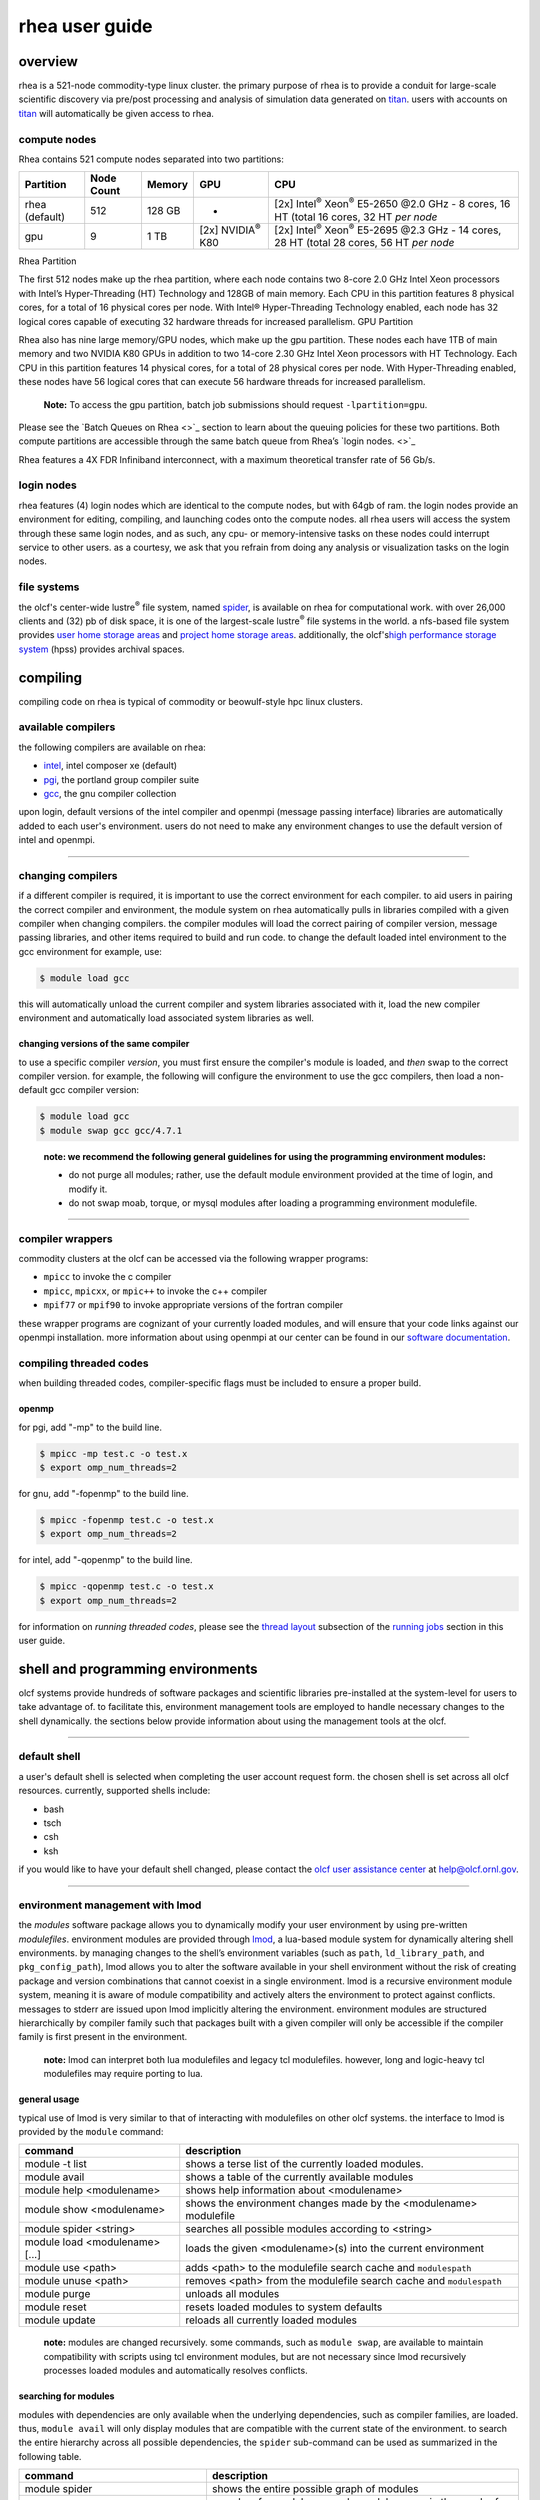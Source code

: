 *********************
rhea user guide
*********************

overview
=========

rhea is a 521-node commodity-type linux cluster. the primary purpose of
rhea is to provide a conduit for large-scale scientific discovery via
pre/post processing and analysis of simulation data generated on
`titan <https://beta.olcf.ornl.gov/user-support/resource-user-guides/titan/>`__.
users with accounts on
`titan <https://beta.olcf.ornl.gov/user-support/resource-user-guides/titan/>`__
will automatically be given access to rhea.

compute nodes
-------------

Rhea contains 521 compute nodes separated into two partitions:


+-------------+-------------+---------+-------------------+---------------------------------------------+
| Partition   | Node Count  | Memory  | GPU               | CPU                                         |
+=============+=============+=========+===================+=============================================+
| rhea        | 512         | 128 GB  | -                 | [2x] Intel\ :sup:`®` Xeon\ :sup:`®` E5-2650 |
| (default)   |             |         |                   | @2.0 GHz - 8 cores, 16 HT                   |
|             |             |         |                   | (total 16 cores, 32 HT *per node*           |
+-------------+-------------+---------+-------------------+---------------------------------------------+
| gpu         | 9           | 1 TB    | [2x]              | [2x] Intel\ :sup:`®` Xeon\ :sup:`®` E5-2695 |
|             |             |         | NVIDIA\ :sup:`®`  | @2.3 GHz - 14 cores, 28 HT                  |
|             |             |         | K80               | (total 28 cores, 56 HT *per node*           |
+-------------+-------------+---------+-------------------+---------------------------------------------+

Rhea Partition

The first 512 nodes make up the rhea partition, where each node contains two
8-core 2.0 GHz Intel Xeon processors with Intel’s Hyper-Threading (HT)
Technology and 128GB of main memory. Each CPU in this partition features 8
physical cores, for a total of 16 physical cores per node. With Intel®
Hyper-Threading Technology enabled, each node has 32 logical cores capable of
executing 32 hardware threads for increased parallelism.  GPU Partition

Rhea also has nine large memory/GPU nodes, which make up the gpu partition.
These nodes each have 1TB of main memory and two NVIDIA K80 GPUs in addition to
two 14-core 2.30 GHz Intel Xeon processors with HT Technology. Each CPU in this
partition features 14 physical cores, for a total of 28 physical cores per node.
With Hyper-Threading enabled, these nodes have 56 logical cores that can execute
56 hardware threads for increased parallelism.

    **Note:** To access the gpu partition, batch job submissions should request
    ``-lpartition=gpu``.

Please see the `Batch Queues on Rhea <>`_ section to learn about the queuing policies
for these two partitions. Both compute partitions are accessible through the
same batch queue from Rhea’s `login nodes. <>`_

Rhea features a 4X FDR Infiniband interconnect, with a maximum theoretical
transfer rate of 56 Gb/s.

login nodes
-----------

rhea features (4) login nodes which are identical to the compute nodes,
but with 64gb of ram. the login nodes provide an environment for
editing, compiling, and launching codes onto the compute nodes. all rhea
users will access the system through these same login nodes, and as
such, any cpu- or memory-intensive tasks on these nodes could interrupt
service to other users. as a courtesy, we ask that you refrain from
doing any analysis or visualization tasks on the login nodes.

file systems
------------

the olcf's center-wide lustre\ :sup:`®` file system, named
`spider <../file-systems/#spider-the-centerwide-lustre-file-system>`__,
is available on rhea for computational work. with over 26,000 clients
and (32) pb of disk space, it is one of the largest-scale
lustre\ :sup:`®` file systems in the world. a nfs-based file system
provides `user home storage
areas <../file-systems/#user-home-directories-nfs>`__ and `project home
storage areas <../file-systems/#project-home-directories-nfs>`__.
additionally, the olcf's\ `high performance storage
system <../file-systems/#hpss-high-performance-storage-system>`__ (hpss)
provides archival spaces.

compiling
=========

compiling code on rhea is typical of commodity or beowulf-style hpc
linux clusters.

available compilers
-------------------

the following compilers are available on rhea:

- `intel </software_package/intel/>`__, intel composer xe (default)
- `pgi </software_package/pgi/>`__, the portland group compiler suite
- `gcc </software_package/gcc/>`__, the gnu compiler collection

upon login, default versions of the intel compiler and openmpi (message
passing interface) libraries are automatically added to each user's
environment. users do not need to make any environment changes to use
the default version of intel and openmpi.

--------------

changing compilers
------------------

if a different compiler is required, it is important to use the correct
environment for each compiler. to aid users in pairing the correct
compiler and environment, the module system on rhea automatically pulls
in libraries compiled with a given compiler when changing compilers. the
compiler modules will load the correct pairing of compiler version,
message passing libraries, and other items required to build and run
code. to change the default loaded intel environment to the gcc
environment for example, use:

.. code::

    $ module load gcc

this will automatically unload the current compiler and system libraries
associated with it, load the new compiler environment and automatically
load associated system libraries as well.

changing versions of the same compiler
^^^^^^^^^^^^^^^^^^^^^^^^^^^^^^^^^^^^^^

to use a specific compiler *version*, you must first ensure the
compiler's module is loaded, and *then* swap to the correct compiler
version. for example, the following will configure the environment to
use the gcc compilers, then load a non-default gcc compiler version:

.. code::

    $ module load gcc
    $ module swap gcc gcc/4.7.1

..

    **note: we recommend the following general guidelines for using the
    programming environment modules:**

    -  do not purge all modules; rather, use the default module environment
       provided at the time of login, and modify it.
    -  do not swap moab, torque, or mysql modules after loading a
       programming environment modulefile.

--------------

compiler wrappers
-----------------

commodity clusters at the olcf can be accessed via the following wrapper
programs:

-  ``mpicc`` to invoke the c compiler
-  ``mpicc``, ``mpicxx``, or ``mpic++`` to invoke the c++ compiler
-  ``mpif77`` or ``mpif90`` to invoke appropriate versions of the
   fortran compiler

these wrapper programs are cognizant of your currently loaded modules,
and will ensure that your code links against our openmpi installation.
more information about using openmpi at our center can be found in our
`software
documentation <https://www.olcf.ornl.gov/kb_articles/software-ompi/>`__.

compiling threaded codes
------------------------

when building threaded codes, compiler-specific flags must be included
to ensure a proper build.

openmp
^^^^^^

for pgi, add "-mp" to the build line.

.. code::

    $ mpicc -mp test.c -o test.x
    $ export omp_num_threads=2

for gnu, add "-fopenmp" to the build line.

.. code::

    $ mpicc -fopenmp test.c -o test.x
    $ export omp_num_threads=2

for intel, add "-qopenmp" to the build line.

.. code::

    $ mpicc -qopenmp test.c -o test.x
    $ export omp_num_threads=2

for information on *running threaded codes*, please see the `thread
layout </for-users/system-user-guides/rhea/running-jobs/#-thread-layout->`__
subsection of the `running
jobs </for-users/system-user-guides/rhea/running-jobs/>`__ section in
this user guide.

shell and programming environments
==================================

olcf systems provide hundreds of software packages and scientific
libraries pre-installed at the system-level for users to take advantage
of. to facilitate this, environment management tools are employed to
handle necessary changes to the shell dynamically. the sections below
provide information about using the management tools at the olcf.

--------------

default shell
-------------

a user's default shell is selected when completing the user account
request form. the chosen shell is set across all olcf resources.
currently, supported shells include:

-  bash
-  tsch
-  csh
-  ksh

if you would like to have your default shell changed, please contact the
`olcf user assistance center </for-users/user-assistance/>`__ at
help@olcf.ornl.gov.

--------------

environment management with lmod
--------------------------------

the *modules* software package allows you to dynamically modify your
user environment by using pre-written *modulefiles*. environment modules
are provided through `lmod <https://lmod.readthedocs.io/en/latest/>`__,
a lua-based module system for dynamically altering shell environments.
by managing changes to the shell’s environment variables (such as
``path``, ``ld_library_path``, and ``pkg_config_path``), lmod allows you
to alter the software available in your shell environment without the
risk of creating package and version combinations that cannot coexist in
a single environment. lmod is a recursive environment module system,
meaning it is aware of module compatibility and actively alters the
environment to protect against conflicts. messages to stderr are issued
upon lmod implicitly altering the environment. environment modules are
structured hierarchically by compiler family such that packages built
with a given compiler will only be accessible if the compiler family is
first present in the environment.

    **note:** lmod can interpret both lua modulefiles and legacy tcl
    modulefiles. however, long and logic-heavy tcl modulefiles may require
    porting to lua.

general usage
^^^^^^^^^^^^^

typical use of lmod is very similar to that of interacting with
modulefiles on other olcf systems. the interface to lmod is provided by
the ``module`` command:

+----------------------------------+-----------------------------------------------------------------------+
| command                          | description                                                           |
+==================================+=======================================================================+
| module -t list                   | shows a terse list of the currently loaded modules.                   |
+----------------------------------+-----------------------------------------------------------------------+
| module avail                     | shows a table of the currently available modules                      |
+----------------------------------+-----------------------------------------------------------------------+
| module help <modulename>         | shows help information about <modulename>                             |
+----------------------------------+-----------------------------------------------------------------------+
| module show <modulename>         | shows the environment changes made by the <modulename> modulefile     |
+----------------------------------+-----------------------------------------------------------------------+
| module spider <string>           | searches all possible modules according to <string>                   |
+----------------------------------+-----------------------------------------------------------------------+
| module load <modulename> [...]   | loads the given <modulename>(s) into the current environment          |
+----------------------------------+-----------------------------------------------------------------------+
| module use <path>                | adds <path> to the modulefile search cache and ``modulespath``        |
+----------------------------------+-----------------------------------------------------------------------+
| module unuse <path>              | removes <path> from the modulefile search cache and ``modulespath``   |
+----------------------------------+-----------------------------------------------------------------------+
| module purge                     | unloads all modules                                                   |
+----------------------------------+-----------------------------------------------------------------------+
| module reset                     | resets loaded modules to system defaults                              |
+----------------------------------+-----------------------------------------------------------------------+
| module update                    | reloads all currently loaded modules                                  |
+----------------------------------+-----------------------------------------------------------------------+

    **note:** modules are changed recursively. some commands, such as
    ``module swap``, are available to maintain compatibility with scripts
    using tcl environment modules, but are not necessary since lmod
    recursively processes loaded modules and automatically resolves
    conflicts.

searching for modules
^^^^^^^^^^^^^^^^^^^^^

modules with dependencies are only available when the underlying
dependencies, such as compiler families, are loaded. thus,
``module avail`` will only display modules that are compatible with the
current state of the environment. to search the entire hierarchy across
all possible dependencies, the ``spider`` sub-command can be used as
summarized in the following table.

+----------------------------------------+------------------------------------------------------------------------------------+
| command                                | description                                                                        |
+========================================+====================================================================================+
| module spider                          | shows the entire possible graph of modules                                         |
+----------------------------------------+------------------------------------------------------------------------------------+
| module spider <modulename>             | searches for modules named <modulename> in the graph of possible modules           |
+----------------------------------------+------------------------------------------------------------------------------------+
| module spider <modulename>/<version>   | searches for a specific version of <modulename> in the graph of possible modules   |
+----------------------------------------+------------------------------------------------------------------------------------+
| module spider <string>                 | searches for modulefiles containing <string>                                       |
+----------------------------------------+------------------------------------------------------------------------------------+

 

defining custom module collections
^^^^^^^^^^^^^^^^^^^^^^^^^^^^^^^^^^

lmod supports caching commonly used collections of environment modules
on a per-user basis in ``$home/.lmod.d``. to create a collection called
"name" from the currently loaded modules, simply call
``module save name``. omitting "name" will set the user’s default
collection. saved collections can be recalled and examined with the
commands summarized in the following table.

+-------------------------+----------------------------------------------------------+
| command                 | description                                              |
+=========================+==========================================================+
| module restore name     | recalls a specific saved user collection titled "name"   |
+-------------------------+----------------------------------------------------------+
| module restore          | recalls the user-defined defaults                        |
+-------------------------+----------------------------------------------------------+
| module reset            | resets loaded modules to system defaults                 |
+-------------------------+----------------------------------------------------------+
| module restore system   | recalls the system defaults                              |
+-------------------------+----------------------------------------------------------+
| module savelist         | shows the list user-defined saved collections            |
+-------------------------+----------------------------------------------------------+

    **note:** you should use unique names when creating collections to
    specify the application (and possibly branch) you are working on. for
    example, \`app1-development\`, \`app1-production\`, and
    \`app2-production\`.

    **note:** in order to avoid conflicts between user-defined collections
    on multiple compute systems that share a home file system (e.g.
    /ccs/home/[userid]), lmod appends the hostname of each system to the
    files saved in in your ~/.lmod.d directory (using the environment
    variable lmod\_system\_name). this ensures that only collections
    appended with the name of the current system are visible.

the following screencast shows an example of setting up user-defined
module collections on summit. https://vimeo.com/293582400

--------------

installed software
------------------

the olcf provides hundreds of pre-installed software packages and
scientific libraries for your use, in addition to taking `software
installation requests </support/software/software-request/>`__. see the
`software </for-users/software/>`__ page for complete details on
existing installs.

running jobs
============

in high performance computing (hpc), computational work is performed by
*jobs*. individual jobs produce data that lend relevant insight into
grand challenges in science and engineering. as such, the timely,
efficient execution of jobs is the primary concern in the operation of
any hpc system. a job on a commodity cluster typically comprises a few
different components:

-  a batch submission script.
-  a binary executable.
-  a set of input files for the executable.
-  a set of output files created by the executable.

and the process for running a job, in general, is to:

#. prepare executables and input files.
#. write a batch script.
#. submit the batch script to the batch scheduler.
#. optionally monitor the job before and during execution.

the following sections describe in detail how to create, submit, and
manage jobs for execution on commodity clusters.

--------------

login vs compute nodes on commodity clusters
--------------------------------------------

login nodes
^^^^^^^^^^^

when you log into an olcf cluster, you are placed on a *login* node.
login node resources are shared by all users of the system. because of
this, users should be mindful when performing tasks on a login node.
login nodes should be used for basic tasks such as file editing, code
compilation, data backup, and job submission. login nodes should *not*
be used for memory- or compute-intensive tasks. users should also limit
the number of simultaneous tasks performed on the login resources. for
example, a user should not run (10) simultaneous ``tar`` processes on a
login node.

    **warning:** compute-intensive, memory-intensive, or otherwise
    disruptive processes running on login nodes may be killed without
    warning.

compute nodes
^^^^^^^^^^^^^

[ls\_content\_block id="21300" para="full"]

--------------

writing batch scripts for commodity clusters
--------------------------------------------

batch scripts, or job submission scripts, are the mechanism by which a
user configures and submits a job for execution. a batch script is
simply a shell script that also includes commands to be interpreted by
the batch scheduling software (e.g. pbs). batch scripts are submitted to
the batch scheduler, where they are then parsed for the scheduling
configuration options. the batch scheduler then places the script in the
appropriate queue, where it is designated as a batch job. once the batch
jobs makes its way through the queue, the script will be executed on the
primary compute node of the allocated resources.

components of a batch script
^^^^^^^^^^^^^^^^^^^^^^^^^^^^

batch scripts are parsed into the following (3) sections:

interpreter line
""""""""""""""""

the first line of a script can be used to specify the script’s
interpreter; this line is optional. if not used, the submitter’s default
shell will be used. the line uses the *hash-bang* syntax, i.e.,
``#!/path/to/shell``.

pbs submission options
""""""""""""""""""""""

the pbs submission options are preceded by the string ``#pbs``, making
them appear as comments to a shell. pbs will look for ``#pbs`` options
in a batch script from the script’s first line through the first
non-comment line. a comment line begins with ``#``. ``#pbs`` options
entered after the first non-comment line will not be read by pbs.

shell commands
""""""""""""""

the shell commands follow the last ``#pbs`` option and represent the
executable content of the batch job. if any ``#pbs`` lines follow
executable statements, they will be treated as comments only. the
execution section of a script will be interpreted by a shell and can
contain multiple lines of executables, shell commands, and comments.
when the job's queue wait time is finished, commands within this section
will be executed on the primary compute node of the job's allocated
resources. under normal circumstances, the batch job will exit the queue
after the last line of the script is executed.

example batch script
^^^^^^^^^^^^^^^^^^^^

.. code::

      1: #!/bin/bash
      2: #pbs -a xxxyyy
      3: #pbs -n test
      4: #pbs -j oe
      5: #pbs -l walltime=1:00:00,nodes=2
      6:
      7: cd $pbs_o_workdir
      8: date
      9: mpirun -n 8 ./a.out

this batch script shows examples of the three sections outlined above:

interpreter line
""""""""""""""""

1: this line is optional and can be used to specify a shell to interpret
the script. in this example, the bash shell will be used.

pbs options
"""""""""""

2: the job will be charged to the “xxxyyy” project. 3: the job will be
named ``test``. 4: the job's standard output and error will be combined
into one file. 5: the job will request (2) nodes for (1) hour.

shell commands
""""""""""""""

6: this line is left blank, so it will be ignored. 7: this command will
change the current directory to the directory from where the script was
submitted. 8: this command will run the ``date`` command. 9: this
command will run (8) mpi instances of the executable ``a.out`` on the
compute nodes allocated by the batch system. batch scripts can be
submitted for execution using the ``qsub`` command. for example, the
following will submit the batch script named ``test.pbs``:

.. code::

      qsub test.pbs

if successfully submitted, a pbs job id will be returned. this id can be
used to track the job. it is also helpful in troubleshooting a failed
job; make a note of the job id for each of your jobs in case you must
contact the `olcf user assistance
center </for-users/user-assistance/>`__ for support.

--------------

interactive batch jobs on commodity clusters
--------------------------------------------

batch scripts are useful when one has a pre-determined group of commands
to execute, the results of which can be viewed at a later time. however,
it is often necessary to run tasks on compute resources interactively.
users are not allowed to access cluster compute nodes directly from a
login node. instead, users must use an *interactive batch job* to
allocate and gain access to compute resources. this is done by using the
``-i`` option to ``qsub``. other pbs options are passed to ``qsub`` on
the command line as well:

.. code::

      $ qsub -i -a abc123 -q qname -v -l nodes=4 -l walltime=00:30:00

this request will:

+----------------------------+----------------------------------------------------------------+
| ``-i``                     | start an interactive session                                   |
+----------------------------+----------------------------------------------------------------+
| ``-a``                     | charge to the ``abc123`` project                               |
+----------------------------+----------------------------------------------------------------+
| ``-q qname``               | run in the ``qname`` queue                                     |
+----------------------------+----------------------------------------------------------------+
| ``-v``                     | export the user's shell environment to the job's environment   |
+----------------------------+----------------------------------------------------------------+
| ``-l nodes=4``             | request (4) nodes...                                           |
+----------------------------+----------------------------------------------------------------+
| ``-l walltime=00:30:00``   | ...for (30) minutes                                            |
+----------------------------+----------------------------------------------------------------+

after running this command, the job will wait until enough compute nodes
are available, just as any other batch job must. however, once the job
starts, the user will be given an interactive prompt on the primary
compute node within the allocated resource pool. commands may then be
executed directly (instead of through a batch script).

using to debug
^^^^^^^^^^^^^^

a common use of interactive batch is to aid in debugging efforts.
interactive access to compute resources allows the ability to run a
process to the point of failure; however, unlike a batch job, the
process can be restarted after brief changes are made without losing the
compute resource pool; thus speeding up the debugging effort.

choosing a job size
^^^^^^^^^^^^^^^^^^^

because interactive jobs must sit in the queue until enough resources
become available to allocate, it is useful to choose a job size based on
the number of currently unallocated nodes (to shorten the queue wait
time). use the ``showbf`` command (i.e. "show backfill") to see resource
limits that would allow your job to be immediately backfilled (and thus
started) by the scheduler. for example, the snapshot below shows that
(8) nodes are currently free.

.. code::

      $ showbf

      partition   tasks  nodes  startoffset   duration   startdate
      ---------   -----  -----  ------------  ---------  --------------
      rhea        4744   8      infinity      00:00:00   hh:mm:ss_mm/dd

see the output of the ``showbf –help`` command for additional options.

--------------

common batch options to pbs
---------------------------

the following table summarizes frequently-used options to pbs:

+----------+----------------------------------------+-------------------------------------------------------------------------------------+
| option   | use                                    | description                                                                         |
+==========+========================================+=====================================================================================+
| ``-a``   | ``#pbs -a <account>``                  | causes the job time to be                                                           |
|          |                                        | charged to ``<account>``. the account string, e.g. ``pjt000``, is typically         |
|          |                                        | composed of three letters followed by three digits and optionally followed by a     |
|          |                                        | subproject identifier. the utility ``showproj`` can be used to list your valid      |
|          |                                        | assigned project id(s). this option is required by all jobs.                        |
+----------+----------------------------------------+-------------------------------------------------------------------------------------+
| ``-l``   | ``#PBS -l nodes=<value>``              | Maximum number of compute nodes. Jobs cannot request partial nodes.                 |
+----------+----------------------------------------+-------------------------------------------------------------------------------------+
|          | ``#PBS -l walltime=<time>``            | Maximum wall-clock time. ``<time>`` is in the format HH:MM:SS.                      |
+----------+----------------------------------------+-------------------------------------------------------------------------------------+
|          | ``#PBS -l partition=<partition_name>`` | Allocates resources on specified partition.                                         |
+----------+----------------------------------------+-------------------------------------------------------------------------------------+
| ``-o``   | ``#PBS -o <filename>``                 | Writes standard output to                                                           |
|          |                                        | ``<name>`` instead of ``<job script>.o$PBS_JOBID``. ``$PBS_JOBID`` is an            |
|          |                                        | environment variable created by PBS that contains the PBS job identifier.           |
+----------+----------------------------------------+-------------------------------------------------------------------------------------+
| ``-e``   | ``#PBS -e <filename>``                 | Writes standard error to ``<name>`` instead of ``<job script>.e$PBS_JOBID.``        |
+----------+----------------------------------------+-------------------------------------------------------------------------------------+
| ``-j``   | ``#PBS -j {oe,eo}``                    | Combines standard output                                                            |
|          |                                        | and standard error into the standard error file (``eo``) or the standard out        |
|          |                                        | file (``oe``).                                                                      |
+----------+----------------------------------------+-------------------------------------------------------------------------------------+
| ``-m``   | ``#PBS -m a``                          | Sends email to the submitter when the job aborts.                                   |
+----------+----------------------------------------+-------------------------------------------------------------------------------------+
|          | ``#PBS -m b``                          | Sends email to the submitter when the job begins.                                   |
+----------+----------------------------------------+-------------------------------------------------------------------------------------+
|          | ``#PBS -m e``                          | Sends email to the submitter when the job ends.                                     |
+----------+----------------------------------------+-------------------------------------------------------------------------------------+
| ``-M``   | ``#PBS -M <address>``                  | Specifies email address to use for ``-m`` options.                                  |
+----------+----------------------------------------+-------------------------------------------------------------------------------------+
| ``-N``   | ``#PBS -N <name>``                     | Sets the job name to ``<name>`` instead of the name of the job script.              |
+----------+----------------------------------------+-------------------------------------------------------------------------------------+
| ``-S``   | ``#PBS -S <shell>``                    | Sets the shell to interpret the job script.                                         |
+----------+----------------------------------------+-------------------------------------------------------------------------------------+
| ``-q``   | ``#PBS -q <queue>``                    | Directs the job to the                                                              |
|          |                                        | specified queue.This option is not required to run in the default queue on any      |
|          |                                        | given system.                                                                       |
+----------+----------------------------------------+-------------------------------------------------------------------------------------+
| ``-V``   | ``#PBS -V``                            | Exports all environment                                                             |
|          |                                        | variables from the submitting shell into the batch job shell. Since the login       |
|          |                                        | nodes differ from the service nodes, using the '-V' option is **not recommended**.  |
|          |                                        | Users should create the needed environment within the batch job.                    |
+----------+----------------------------------------+-------------------------------------------------------------------------------------+
| ``-X``   | ``#PBS -X``                            | Enables X11 forwarding.                                                             |
|          |                                        | The -X PBS option should be used to tunnel a GUI from an interactive batch job.     |
+----------+----------------------------------------+-------------------------------------------------------------------------------------+

    **Note:** Because the login nodes differ from the service nodes, using
    the '-V' option is not recommended. Users should create the needed
    environment within the batch job.

Further details and other PBS options may be found through the ``qsub``
man page.

--------------

Batch Environment Variables
---------------------------

PBS sets multiple environment variables at submission time. The
following PBS variables are useful within batch scripts:

+----------------------+----------------------------------------------------------------------------------+
| Variable             | Description                                                                      |
+======================+==================================================================================+
| ``$PBS_O_WORKDIR``   | The directory from which the batch job was                                       |
|                      | *submitted*. By default, a new job starts in your home directory. You can get    |
|                      | back to the directory of job submission with ``cd $PBS_O_WORKDIR``. Note that    |
|                      | this is not necessarily the same directory in which the batch script resides.    |
+----------------------+----------------------------------------------------------------------------------+
| ``$PBS_JOBID``       | The job’s full identifier. A common use for                                      |
|                      | ``PBS_JOBID`` is to append the job’s ID to the standard output and error files.  |
+----------------------+----------------------------------------------------------------------------------+
| ``$PBS_NUM_NODES``   | The number of nodes requested.                                                   |
+----------------------+----------------------------------------------------------------------------------+
| ``$PBS_JOBNAME``     | The job name supplied by the user.                                               |
+----------------------+----------------------------------------------------------------------------------+
| ``$PBS_NODEFILE``    | The name of the file containing the list of nodes                                |
|                      | assigned to the job. Used sometimes on non-Cray clusters.                        |
+----------------------+----------------------------------------------------------------------------------+

--------------

Modifying Batch Jobs
--------------------

The batch scheduler provides a number of utility commands for managing
submitted jobs. See each utilities' man page for more information.

Removing and Holding Jobs
^^^^^^^^^^^^^^^^^^^^^^^^^

``qdel``


Jobs in the queue in any state can be stopped and removed from the queue
using the command ``qdel``.

.. code::

    $ qdel 1234

``qhold``


Jobs in the queue in a non-running state may be placed on hold using the
``qhold`` command. Jobs placed on hold will not be removed from the
queue, but they will not be eligible for execution.

.. code::

    $ qhold 1234

``qrls``


Once on hold the job will not be eligible to run until it is released to
return to a queued state. The ``qrls`` command can be used to remove a
job from the held state.

.. code::

    $ qrls 1234

Modifying Job Attributes
^^^^^^^^^^^^^^^^^^^^^^^^

``qalter``


Non-running jobs in the queue can be modified with the PBS ``qalter``
command. The ``qalter`` utility can be used to do the following (among
others): Modify the job’s name:

.. code::

    $ qalter -N newname 130494

Modify the number of requested cores:

.. code::

    $ qalter -l nodes=12 130494

Modify the job’s walltime:

.. code::

    $ qalter -l walltime=01:00:00 130494

..

    **Note:** Once a batch job moves into a running state, the job's
    walltime can not be increased.

--------------

Monitoring Batch Jobs
---------------------

PBS and Moab provide multiple tools to view queue, system, and job
status. Below are the most common and useful of these tools.

Job Monitoring Commands
^^^^^^^^^^^^^^^^^^^^^^^

``showq``
"""""""""

The Moab utility ``showq`` can be used to view a more detailed
description of the queue. The utility will display the queue in the
following states:

State

Description

Active

These jobs are currently running.

Eligible

These jobs are currently queued awaiting resources. Eligible jobs are
shown in the order in which the scheduler will consider them for
allocation.

Blocked

These jobs are currently queued but are not eligible to run. A job may
be in this state because the user has more jobs that are "eligible to
run" than the system's queue policy allows.

To see all jobs currently in the queue:

.. code::

    $ showq

To see all jobs owned by userA currently in the queue:

.. code::

    $ showq -u userA

To see all jobs submitted to partitionA:

.. code::

    $ showq -p partitionA

To see all completed jobs:

.. code::

    $ showq -c

..

    **Note:** To increase response time, the MOAB utilities (*showstart*,
    *checkjob*) will display a cached result. The cache updates every 30
    seconds. But, because the cached result is displayed, you may see the
    following message:

::

    --------------------------------------------------------------------
    NOTE: The following information has been cached by the remote server
          and may be slightly out of date.
    --------------------------------------------------------------------


``checkjob``
""""""""""""

The Moab utility ``checkjob`` can be used to view details of a job in
the queue. For example, if job 736 is a job currently in the queue in a
blocked state, the following can be used to view why the job is in a
blocked state:

.. code::

    $ checkjob 736

The return may contain a line similar to the following:

.. code::

    BlockMsg: job 736 violates idle HARD MAXJOB limit of X for user (Req: 1 InUse: X)

This line indicates the job is in the blocked state because the owning
user has reached the limit for jobs in the "eligible to run" state.

``qstat``
"""""""""

The PBS utility ``qstat`` will poll PBS (Torque) for job information.
However, ``qstat`` does not know of Moab's blocked and eligible states.
Because of this, the ``showq`` Moab utility (see above) will provide a
more accurate batch queue state. To show show all queued jobs:

.. code::

    $ qstat -a

To show details about job 1234:

.. code::

    $ qstat -f 1234

To show all currently queued jobs owned by userA:

.. code::

    $ qstat -u userA

Batch Queues on Rhea
--------------------

The compute nodes on Rhea are separated into two partitions
(`rhea </for-users/system-user-guides/rhea/system-overview/#rhea-partition>`__
and
`gpu </for-users/system-user-guides/rhea/system-overview/#gpu-partition>`__)
and are available through a single batch queue: ``batch``. The
scheduling policies for the individual partitions are as follows:

Rhea Partition Policy (default)
^^^^^^^^^^^^^^^^^^^^^^^^^^^^^^^

Jobs that do not specify a partition will run in the 512 node `rhea
partition </for-users/system-user-guides/rhea/system-overview/#rhea-partition>`__.

Bin

Node Count

Duration

Policy

A

1 - 16 Nodes

0 - 48 hr

| max 4 jobs running and 4 jobs eligible
| **per user**
| in bins A, B, and C

B

17 - 64 Nodes

0 - 36 hr

C

65 - 384 Nodes

0 - 3 hr

GPU Partition Policy
^^^^^^^^^^^^^^^^^^^^

To access the 9 node `gpu
partition </for-users/system-user-guides/rhea/system-overview/#gpu-partition>`__,
batch job submissions should request ``-lpartition=gpu``

Node Count

Duration

Policy

1-2 Nodes

0 - 48 hrs

| max 1 job running
| **per user**

    **Note:** The queue structure was designed based on user feedback and
    analysis of batch jobs over the recent years. However, we understand that
    the structure may not meet the needs of all users. **If this structure
    limits your use of the system, please let us know.** We want Rhea to be a
    useful OLCF resource and will work with you providing exceptions or even
    changing the queue structure if necessary.

Users wishing to submit jobs that fall outside the queue structure are
encouraged to request a reservation via the `Special Request
Form </for-users/getting-started/special-request-form/>`__.

Allocation Overuse Policy
^^^^^^^^^^^^^^^^^^^^^^^^^

Projects that overrun their allocation are still allowed to run on OLCF
systems, although at a reduced priority. Like the adjustment for the
number of processors requested above, this is an adjustment to the
apparent submit time of the job. However, this adjustment has the effect
of making jobs appear much younger than jobs submitted under projects
that have not exceeded their allocation. In addition to the priority
change, these jobs are also limited in the amount of wall time that can
be used. For example, consider that ``job1`` is submitted at the same
time as ``job2``. The project associated with ``job1`` is over its
allocation, while the project for ``job2`` is not. The batch system will
consider ``job2`` to have been waiting for a longer time than ``job1``.
Also projects that are at 125% of their allocated time will be limited
to only one running job at a time. The adjustment to the apparent submit
time depends upon the percentage that the project is over its
allocation, as shown in the table below:

+------------------------+----------------------+--------------------------+------------------+----+
| % Of Allocation Used   | Priority Reduction   | number eligible-to-run   | number running   |    |
+========================+======================+==========================+==================+====+
| < 100%                 | 0 days               | 4 jobs                   | unlimited jobs   |    |
+------------------------+----------------------+--------------------------+------------------+----+
| 100% to 125%           | 30 days              | 4 jobs                   | unlimited jobs   |    |
+------------------------+----------------------+--------------------------+------------------+----+
| > 125%                 | 365 days             | 4 jobs                   | 1 job            |    |
+------------------------+----------------------+--------------------------+------------------+----+

--------------

Job Execution on Commodity Clusters
-----------------------------------

Once resources have been allocated through the batch system, users have
the option of running commands on the allocated resources' primary
compute node (a serial job) and/or running an MPI/OpenMP executable
across all the resources in the allocated resource pool simultaneously
(a parallel job).

Serial Job Execution on Commodity Clusters
^^^^^^^^^^^^^^^^^^^^^^^^^^^^^^^^^^^^^^^^^^

The executable portion of batch scripts is interpreted by the shell
specified on the first line of the script. If a shell is not specified,
the submitting user’s default shell will be used. The serial portion of
the batch script may contain comments, shell commands, executable
scripts, and compiled executables. These can be used in combination to,
for example, navigate file systems, set up job execution, run serial
executables, and even submit other batch jobs.

Parallel Job Execution on Commodity Clusters
^^^^^^^^^^^^^^^^^^^^^^^^^^^^^^^^^^^^^^^^^^^^

Using ``mpirun``
"""""""""""""""""

By default, commands will be executed on the job's primary compute node,
sometimes referred to as the job's *head node*. The ``mpirun`` command
is used to execute an MPI executable on one or more compute nodes in
parallel. ``mpirun`` accepts the following common options:

+----------------------------------+-----------------------------------------------------------------------------------+
| ``--npernode``                   | Number of ranks per node                                                          |
+----------------------------------+-----------------------------------------------------------------------------------+
| ``-n``                           | Total number of MPI ranks                                                         |
+----------------------------------+-----------------------------------------------------------------------------------+
| ``--bind-to none``               | Allow code to control thread affinity                                             |
+----------------------------------+-----------------------------------------------------------------------------------+
| ``--map-by ppr:N:node:pe=T``     | Place N tasks per node leaving space for T threads                                |
+----------------------------------+-----------------------------------------------------------------------------------+
| ``--map-by ppr:N:socket:pe=T``   | Place N tasks per socket leaving space for T threads                              |
+----------------------------------+-----------------------------------------------------------------------------------+
| ``--map-by ppr:N:socket``        | Assign tasks by socket placing N tasks on each socket                             |
+----------------------------------+-----------------------------------------------------------------------------------+
| ``--report-bindings``            | Have MPI explain which ranks have been assigned to which nodes / physical cores   |
+----------------------------------+-----------------------------------------------------------------------------------+

    **Note:** If you do not specify the number of MPI tasks to ``mpirun``
    via ``-n``, the system will default to all available cores allocated to
    the job.

MPI Task Layout
"""""""""""""""""

Each compute node on Rhea contains two sockets each with 8 cores.
Depending on your job, it may be useful to control task layout within
and across nodes.

Default Layout: Sequential


The following will run a copy of a.out on two cores each on the same
node:

.. code::

    $ mpirun -np 2 ./a.out

.. raw:: html

   <div
   style="border-width: 0px; border-style: solid; border-color: #616d7e; padding: 0px; margin: 5px;">

Compute Node
Socket 0
Socket 1
Core 0
Core 1
Core 2
Core 3
Core 4
Core 5
Core 6
Core 7
Core 0
Core 1
Core 2
Core 3
Core 4
Core 5
Core 6
Core 7
0
1

.. raw:: html

   </div>

4 cores, 2 cores per socket, 1 node


The following will run a.out on 4 cores, 2 cores per socket, 1 node:

.. code::

    $ mpirun -np 4 --map-by ppr:2:socket ./a.out

.. raw:: html

   <div
   style="border-width: 0px; border-style: solid; border-color: #616d7e; padding: 0px; margin: 5px;">

Compute Node
Socket 0
Socket 1
Core 0
Core 1
Core 2
Core 3
Core 4
Core 5
Core 6
Core 7
Core 0
Core 1
Core 2
Core 3
Core 4
Core 5
Core 6
Core 7
0
1
2
3

.. raw:: html

   </div>

4 cores, 1 core per socket, 2 nodes


The following will run a.out on 4 cores, 1 core per socket, 2 nodes.
This can be useful if you need to spread your batch job over multiple
nodes to allow each task access to more memory.

.. code::

    $ mpirun -np 4 --map-by ppr:1:socket ./a.out

.. raw:: html

   <div
   style="border-width: 0px; border-style: solid; border-color: #616d7e; padding: 0px; margin: 5px;">

Compute Node 0
Socket 0
Socket 1
Core 0
Core 1
Core 2
Core 3
Core 4
Core 5
Core 6
Core 7
Core 0
Core 1
Core 2
Core 3
Core 4
Core 5
Core 6
Core 7
0
1
Compute Node 1
Socket 0
Socket 1
Core 0
Core 1
Core 2
Core 3
Core 4
Core 5
Core 6
Core 7
Core 0
Core 1
Core 2
Core 3
Core 4
Core 5
Core 6
Core 7
2
3

.. raw:: html

   </div>

The ``--report-bindings`` flag can be used to report task layout:

.. code::

    $ mpirun -np 4 --map-by ppr:1:socket --report-bindings hostname
    [rhea2:47176] MCW rank 0 bound to socket 0[core 0[hwt 0-1]]: [BB/../../../../../../..][../../../../../../../..]
    [rhea2:47176] MCW rank 1 bound to socket 1[core 8[hwt 0-1]]: [../../../../../../../..][BB/../../../../../../..]
    [rhea4:104150] MCW rank 2 bound to socket 0[core 0[hwt 0-1]]: [BB/../../../../../../..][../../../../../../../..]
    [rhea4:104150] MCW rank 3 bound to socket 1[core 8[hwt 0-1]]: [../../../../../../../..][BB/../../../../../../..]
    $

Thread Layout
"""""""""""""""""

    **Warning:** Without controlling affinity, threads may be placed on the
    same core.

2 MPI tasks, 1 tasks per node, 16 threads per task, 2 nodes


.. code::

    $ setenv OMP_NUM_THREADS 16
    $ mpirun -np 2 --map-by ppr:1:node:pe=16 ./a.out

.. raw:: html

   <div
   style="border-width: 0px; border-style: solid; border-color: #616d7e; padding: 0px; margin: 5px;">

Compute Node 0
Socket 0
Socket 1
Core 0
Core 1
Core 2
Core 3
Core 4
Core 5
Core 6
Core 7
Core 0
Core 1
Core 2
Core 3
Core 4
Core 5
Core 6
Core 7
Task 0, Thread 0
Thread 1
Thread 2
Thread 3
Thread 4
Thread 5
Thread 6
Thread 7
Thread 8
Thread 9
Thread 10
Thread 11
Thread 12
Thread 13
Thread 14
Thread 15
Compute Node 1
Socket 0
Socket 1
Core 0
Core 1
Core 2
Core 3
Core 4
Core 5
Core 6
Core 7
Core 0
Core 1
Core 2
Core 3
Core 4
Core 5
Core 6
Core 7
Task 1, Thread 0
Thread 1
Thread 2
Thread 3
Thread 4
Thread 5
Thread 6
Thread 7
Thread 8
Thread 9
Thread 10
Thread 11
Thread 12
Thread 13
Thread 14
Thread 15

.. raw:: html

   </div>

2 MPI tasks, 1 tasks per socket, 4 threads per task, 1 node


.. code::

    $ setenv OMP_NUM_THREADS 4
    $ mpirun -np 2 --map-by ppr:1:socket:pe=4 ./a.out

.. raw:: html

   <div
   style="border-width: 0px; border-style: solid; border-color: #616d7e; padding: 0px; margin: 5px;">

Compute Node
Socket 0
Socket 1
Core 0
Core 1
Core 2
Core 3
Core 4
Core 5
Core 6
Core 7
Core 0
Core 1
Core 2
Core 3
Core 4
Core 5
Core 6
Core 7
Task 0, Thread 0
Thread 1
Thread 2
Thread 3
Task 1, Thread 0
Thread 1
Thread 2
Thread 3

.. raw:: html

   </div>

Resource Sharing on Commodity Clusters
^^^^^^^^^^^^^^^^^^^^^^^^^^^^^^^^^^^^^^

Jobs on OLCF clusters are scheduled in full node increments; a node's
cores cannot be allocated to multiple jobs. Because the OLCF charges
based on what a job makes *unavailable* to other users, a job is charged
for an entire node even if it uses only one core on a node. To simplify
the process, users are given a multiples of entire nodes through PBS.

    **Note:** Users are given a multiples of entire nodes through PBS, and
    associated allocations are reduced by the number of nodes requested,
    regardless of actual CPU utilization.

In general, the cluster may move MPI tasks between cores within a node.
To help prevent a job’s tasks from being moved between cores each idle
cycle the ``mpi_yield_when_idle`` OpenMPI option may be used. For
example:

.. code::

      $ mpirun -n 8 -mca mpi_yield_when_idle 0 a.out

This will help prevent the core from being given to other waiting tasks.
This only affects MPI processes when they are blocking in MPI library
calls. By default OpenMPI will set this variable based on whether it
believes the node is over-allocated or under-allocated. If
over-allocated, ``mpi_yield_when_idle``, will be set to a value other
than (1), allowing the core to be given to other waiting tasks when
idle. If under-allocated, ``mpi_yield_when_idle``, will be set to (0).
If more tasks are running on a node than are cores, the OS will swap all
tasks between cores on the node. The ``mpi_yield_when_idle`` option only
helps to slow this down; it will not fully prevent the swaps.

--------------

Job Accounting on Rhea
----------------------

Jobs on Rhea are scheduled in full node increments; a node's cores
cannot be allocated to multiple jobs. Because the OLCF charges based on
what a job makes *unavailable* to other users, a job is charged for an
entire node even if it uses only one core on a node. To simplify the
process, users are given a multiples of entire nodes through PBS.

Viewing Allocation Utilization
^^^^^^^^^^^^^^^^^^^^^^^^^^^^^^

Projects are allocated time on Rhea in units of *node-hours*. This is
separate from a project's Titan or Eos allocation, and usage of Rhea
does not count against that allocation. This page describes how such
units are calculated, and how users can access more detailed information
on their relevant allocations.

Node-Hour Calculation
^^^^^^^^^^^^^^^^^^^^^

The *node-hour* charge for each batch job will be calculated as follows:

.. code::

    node-hours = nodes requested * ( batch job endtime - batch job starttime )

Where *batch job starttime* is the time the job moves into a running
state, and *batch job endtime* is the time the job exits a running
state. A batch job's usage is calculated solely on requested nodes and
the batch job's start and end time. The number of cores actually used
within any particular node within the batch job is not used in the
calculation. For example, if a job requests (6) nodes through the batch
script, runs for (1) hour, uses only (2) CPU cores per node, the job
will still be charged for 6 nodes \* 1 hour = *6 node-hours*.

Viewing Usage
^^^^^^^^^^^^^

Utilization is calculated daily using batch jobs which complete between
00:00 and 23:59 of the previous day. For example, if a job moves into a
run state on Tuesday and completes Wednesday, the job's utilization will
be recorded Thursday. Only batch jobs which write an end record are used
to calculate utilization. Batch jobs which do not write end records due
to system failure or other reasons are not used when calculating
utilization. Each user may view usage for projects on which they are
members from the command line tool ``showusage`` and the `My OLCF
site <https://users.nccs.gov>`__.

On the Command Line via ``showusage``


The ``showusage`` utility can be used to view your usage from January 01
through midnight of the previous day. For example:

.. code::

      $ showusage
        Usage:
                                 Project Totals
        Project             Allocation      Usage      Remaining     Usage
        _________________|______________|___________|____________|______________
        abc123           |  20000       |   126.3   |  19873.7   |   1560.80

The ``-h`` option will list more usage details.

On the Web via My OLCF


More detailed metrics may be found on each project's usage section of
the `My OLCF site <https://users.nccs.gov>`__. The following information
is available for each project:

-  YTD usage by system, subproject, and project member
-  Monthly usage by system, subproject, and project member
-  YTD usage by job size groupings for each system, subproject, and
   project member
-  Weekly usage by job size groupings for each system, and subproject
-  Batch system priorities by project and subproject
-  Project members

The My OLCF site is provided to aid in the utilization and management of
OLCF allocations. If you have any questions or have a request for
additional data, please contact the OLCF User Assistance Center.

--------------

Enabling Workflows through Cross-System Batch Submission
--------------------------------------------------------

The OLCF now supports submitting jobs between OLCF systems via batch
scripts. This can be useful for automatically triggering analysis and
storage of large data sets after a successful simulation job has ended,
or for launching a simulation job automatically once the input deck has
been retrieved from HPSS and pre-processed. [caption
id="attachment\_4468" align="aligncenter"
width="544"]\ |Cross-Submission allows jobs on one OLCF resource to
submit new jobs to other OLCF resources.| Cross-Submission allows jobs
on one OLCF resource to submit new jobs to other OLCF
resources.[/caption] The key to remote job submission is the command
``qsub -q host script.pbs`` which will submit the file ``script.pbs`` to
the batch queue on the specified host. This command can be inserted at
the end of an existing batch script in order to automatically trigger
work on another OLCF resource. This feature is supported on the
following hosts:

+------------------------------+--------------------------------------+
| Host                         | Remote Submission Command            |
+==============================+======================================+
| Rhea                         | ``qsub -q rhea visualization.pbs``   |
+------------------------------+--------------------------------------+
| Eos                          | ``qsub -q eos visualization.pbs``    |
+------------------------------+--------------------------------------+
| Titan                        | ``qsub -q titan compute.pbs``        |
+------------------------------+--------------------------------------+
| Data Transfer Nodes (DTNs)   | ``qsub -q dtn retrieve_data.pbs``    |
+------------------------------+--------------------------------------+

Example Workflow 1: Automatic Post-Processing
^^^^^^^^^^^^^^^^^^^^^^^^^^^^^^^^^^^^^^^^^^^^^

The simplest example of a remote submission workflow would be
automatically triggering an analysis task on Rhea at the completion of a
compute job on Titan. This workflow would require two batch scripts, one
to be submitted on Titan, and a second to be submitted automatically to
Rhea. Visually, this workflow may look something like the following:

|Post-processing Workflow-1|

The batch scripts for such a workflow could be implemented as follows:
**Batch-script-1.pbs**

.. code::

    #PBS -l walltime=0:30:00
    #PBS -l nodes=4096
    #PBS -A PRJ123
    #PBS -l gres=atlas1%atlas2

    # run compute job on titan
    cd $MEMBERWORK/prj123
    aprun -n 65536 ./run_simulation.exe

    # Submit visualization processing job to Rhea
    qsub -q rhea Batch-script-2.pbs

**Batch-script-2.pbs**

.. code::

    #PBS -l walltime=2:00:00
    #PBS -l nodes=10
    #PBS -A PRJ123
    #PBS -l gres=atlas1%atlas2

    # Launch exectuable
    cd $MEMBERWORK/prj123
    mpirun -n 10 ./post_process_job.exe

The key to this workflow is the
``qsub -q batch@rhea-batch Batch-script-2.pbs`` command, which tells
``qsub`` to submit the file ``Batch-script-2.pbs`` to the batch queue on
Rhea.

Initializing the Workflow


We can initialize this workflow in one of two ways:

-  Log into ``titan.ccs.ornl.gov`` and run ``qsub Batch-script-1.pbs``
   OR
-  From Titan or Rhea, run ``qsub -q titan Batch-script-1.pbs``

Example Workflow 2: Data Staging, Compute, and Archival
^^^^^^^^^^^^^^^^^^^^^^^^^^^^^^^^^^^^^^^^^^^^^^^^^^^^^^^

Now we give another example of a linear workflow. This example shows how
to use the Data Transfer Nodes (DTNs) to retrieve data from HPSS and
stage it to your project's scratch area before beginning. Once the
computation is done, we will automatically archive the output.

|Post-processing Workflow-2|

**Batch-script-1.pbs**

.. code::

    #PBS -l walltime=0:30:00
    #PBS -l nodes=1
    #PBS -A PRJ123
    #PBS -l gres=atlas1%atlas2

    # Retrieve Data from HPSS
    cd $MEMBERWORK/prj123
    htar -xf /proj/prj123/input_data.htar input_data/

    # Launch compute job
    qsub -q titan Batch-script-2.pbs

**Batch-script-2.pbs**

.. code::

    #PBS -l walltime=6:00:00
    #PBS -l nodes=4096
    #PBS -A PRJ123
    #PBS -l gres=atlas1%atlas2

    # Launch exectuable
    cd $MEMBERWORK/prj123
    aprun -n 65536 ./analysis-task.exe

    # Submit data archival job to DTNs
    qsub -q dtn Batch-script-3.pbs

**Batch-script-3.pbs**

.. code::

    #PBS -l walltime=0:30:00
    #PBS -l nodes=1
    #PBS -A PRJ123
    #PBS -l gres=atlas1%atlas2

    # Launch exectuable
    cd $MEMBERWORK/prj123
    htar -cf /proj/prj123/viz_output.htar viz_output/
    htar -cf /proj/prj123/compute_data.htar compute_data/

Initializing the Workflow


We can initialize this workflow in one of two ways:

-  Log into ``dtn.ccs.ornl.gov`` and run ``qsub Batch-script-1.pbs`` OR
-  From Titan or Rhea, run ``qsub -q dtn Batch-script-1.pbs``

Example Workflow 3: Data Staging, Compute, Visualization, and Archival
^^^^^^^^^^^^^^^^^^^^^^^^^^^^^^^^^^^^^^^^^^^^^^^^^^^^^^^^^^^^^^^^^^^^^^

This is an example of a "branching" workflow. What we will do is first
use Rhea to prepare a mesh for our simulation on Titan. We will then
launch the compute task on Titan, and once this has completed, our
workflow will branch into two separate paths: one to archive the
simulation output data, and one to visualize it. After the
visualizations have finished, we will transfer them to a remote
institution.

|Post-processing Workflow-3|

**Step-1.prepare-data.pbs**

.. code::

    #PBS -l walltime=0:30:00
    #PBS -l nodes=10
    #PBS -A PRJ123
    #PBS -l gres=atlas1%atlas2

    # Prepare Mesh for Simulation
    mpirun -n 160 ./prepare-mesh.exe

    # Launch compute job
    qsub -q titan Step-2.compute.pbs

**Step-2.compute.pbs**

.. code::

    #PBS -l walltime=6:00:00
    #PBS -l nodes=4096
    #PBS -A PRJ123
    #PBS -l gres=atlas1%atlas2

    # Launch exectuable
    cd $MEMBERWORK/prj123
    aprun -n 65536 ./analysis-task.exe

    # Workflow branches at this stage, launching 2 separate jobs

    # - Launch Archival task on DTNs
    qsub -q dtn@dtn-batch Step-3.archive-compute-data.pbs

    # - Launch Visualization task on Rhea
    qsub -q rhea Step-4.visualize-compute-data.pbs

**Step-3.archive-compute-data.pbs**

.. code::

    #PBS -l walltime=0:30:00
    #PBS -l nodes=1
    #PBS -A PRJ123
    #PBS -l gres=atlas1%atlas2

    # Archive compute data in HPSS
    cd $MEMBERWORK/prj123
    htar -cf /proj/prj123/compute_data.htar compute_data/

**Step-4.visualize-compute-data.pbs**

.. code::

    #PBS -l walltime=2:00:00
    #PBS -l nodes=64
    #PBS -A PRJ123
    #PBS -l gres=atlas1%atlas2

    # Visualize Compute data
    cd $MEMBERWORK/prj123
    mpirun -n 768 ./visualization-task.py

    # Launch transfer task
    qsub -q dtn Step-5.transfer-visualizations-to-campus.pbs

**Step-5.transfer-visualizations-to-campus.pbs**

.. code::

    #PBS -l walltime=2:00:00
    #PBS -l nodes=1
    #PBS -A PRJ123
    #PBS -l gres=atlas1%atlas2

    # Transfer visualizations to storage area at home institution
    cd $MEMBERWORK/prj123
    SOURCE=gsiftp://dtn03.ccs.ornl.gov/$MEMBERWORK/visualization.mpg
    DEST=gsiftp://dtn.university-name.edu/userid/visualization.mpg
    globus-url-copy -tcp-bs 12M -bs 12M -p 4 $SOURCE $DEST

Initializing the Workflow


We can initialize this workflow in one of two ways:

-  Log into ``rhea.ccs.ornl.gov`` and run
   ``qsub Step-1.prepare-data.pbs`` OR
-  From Titan or the DTNs, run ``qsub -q rhea Step-1.prepare-data.pbs``

Checking Job Status
^^^^^^^^^^^^^^^^^^^

+------------------------------+-----------------------------+--------------------------------+
| Host                         | Remote qstat                | Remote showq                   |
+==============================+=============================+================================+
| Rhea                         | ``qstat -a @rhea-batch``    | ``showq --host=rhea-batch``    |
+------------------------------+-----------------------------+--------------------------------+
| Eos                          | ``qstat -a @eos-batch``     | ``showq --host=eos-batch``     |
+------------------------------+-----------------------------+--------------------------------+
| Titan                        | ``qstat -a @titan-batch``   | ``showq --host=titan-batch``   |
+------------------------------+-----------------------------+--------------------------------+
| Data Transfer Nodes (DTNs)   | ``qstat -a @dtn-batch``     | ``showq --host=dtn-batch``     |
+------------------------------+-----------------------------+--------------------------------+

Deleting Remote Jobs
^^^^^^^^^^^^^^^^^^^^

In order to delete a job (say, job number 18688) from a remote queue,
you can do the following

+------------------------------+------------------------------+
| Host                         | Remote qdel                  |
+==============================+==============================+
| Rhea                         | ``qdel 18688@rhea-batch``    |
+------------------------------+------------------------------+
| Eos                          | ``qdel 18688@eos-batch``     |
+------------------------------+------------------------------+
| Titan                        | ``qdel 18688@titan-batch``   |
+------------------------------+------------------------------+
| Data Transfer Nodes (DTNs)   | ``qdel 18688@dtn-batch``     |
+------------------------------+------------------------------+

Potential Pitfalls
^^^^^^^^^^^^^^^^^^

The OLCF advises users to keep their remote submission workflows simple,
short, and mostly linear. Workflows that contain many layers of
branches, or that trigger many jobs at once, may prove difficult to
maintain and debug. Workflows that contain loops or recursion (jobs that
can submit themselves again) may inadvertently waste allocation hours if
a suitable exit condition is not reached.

    **Warning:** Recursive workflows which do not exit will drain your
    project's allocation. Refunds will not be granted. Please be extremely
    cautious when designing workflows that cause jobs to re-submit themselves.


|Circular Workflow|

As always, users on multiple projects are strongly advised to double
check that the ``#PBS -A <PROJECTID>`` field is set to the correct
project prior to submission. This will ensure that resource usage is
associated with the intended project.

--------------

Analysis tools
==============

ParaView
--------

`ParaView <http://paraview.org>`__ is an open-source, multi-platform
data analysis and visualization application. ParaView users can quickly
build visualizations to analyze their data using qualitative and
quantitative techniques. The data exploration can be done interactively
in 3D or programmatically using ParaView’s batch processing
capabilities. ParaView was developed to analyze extremely large datasets
using distributed memory computing resources. The OLCF provides ParaView
server installs on Rhea to facilitate large scale distributed
visualizations. The ParaView server running on Rhea may be used in a
headless batch processing mode or be used to drive a ParaView GUI client
running on your local machine.

ParaView client
^^^^^^^^^^^^^^^

A ParaView client instance is not available on Rhea. Interactive mode
requires that your local machine have a version matched ParaView client
installation and batch mode can benefit from a local installation as
well to aid in script generation. Precompiled ParaView binaries for
Windows, Macintosh, and Linux can be downloaded from
`Kitware <http://paraview.org/paraview/resources/software.php>`__.

Interactive mode
^^^^^^^^^^^^^^^^

Although in a single machine setup both the ParaView client and server
run on the same host, this need not be the case. It is possible to run a
local ParaView client to display and interact with your data while the
ParaView server runs in a Rhea batch job, allowing interactive analysis
of very large data sets.

    **Warning:** In interactive mode your local ParaView version number must
    match the ParaView version number available on Rhea. Please check the
    available ParaView versions using Rhea's `modules system
    </for-users/system-user-guides/rhea/shell-and-programming-environments/#using-modules>`__.

Interactive Example
"""""""""""""""""""

The following provides an example of launching the ParaView server on
Rhea and connecting to it from a locally running ParaView client.
Although several methods may be used the one described should work in
most cases.

    **Warning:** For Macintosh clients, it is necessary to install `XQuartz
    (X11) <https://support.apple.com/en-us/HT201341>`__ to get a command prompt
    in which you will securely enter your OLCF credentials.

    **Warning:** For Windows clients, it is necessary to install PuTTY to
    create an ssh connection in step 2.

**Step 1: Launch ParaView on your Desktop and fetch a connection script
for Rhea** Start ParaView and then select ``File/Connect`` to begin.
|image5| Next Select ``Fetch Servers`` |image6| Next select the
connection to Rhea for either windows or Mac/Linux and hit the “Import
Selected” button. |image7| You may now quit and restart ParaView in
order to save connection setup in your preferences. **Step 2: Establish
a connection to Rhea** Once restarted, and henceforth, simply select
Rhea from the File->Connect dialog and click the “Connect” button.
|image8| A dialog box follows, in which you must enter in your username
and project allocation, the number of nodes to reserve and a duration to
reserve them for. |image9| When you click OK, a windows command prompt
or ``xterm`` pops up. In this window enter your credentials at the OLCF
login prompt. |image10| When your job reaches the top of the queue, the
``RenderView1`` view window will return. At this point you are connected
to Rhea and can open files that reside there and visualize them
interactively.

VisIt
-----

VisIt is a interactive, parallel analysis and visualization tool for
scientific data. VisIt contains a rich set of visualization features so
you can view your data in a variety of ways. It can be used to visualize
scalar and vector fields defined on two- and three-dimensional (2D and
3D) structured and unstructured meshes.

Installing and Setting Up Visit
^^^^^^^^^^^^^^^^^^^^^^^^^^^^^^^

VisIt uses a client-server architecture. You will obtain the best
performance by running the VisIt client on your local computer and
running the server on OLCF resources. VisIt for your local computer can
be obtained here: `VisIt Installation <http://visit.llnl.gov>`__. The
first time you launch VisIt (after installing), you will be prompted for
a remote host preference. Make sure you select ORNL. You will then be
prompted to exit and re-launch VisIt for the host preferences to become
available. In order to finish setting up VisIt on your local machine:

-  Go to "Options→Host profiles" and choose "ORNL\_Rhea".
-  Make sure "Username" is set to your OLCF username.
-  Click on the "Launch Profiles" tab and then click on the "Parallel"
   button. Here, you can set up the parallel launch configuration.
   Default values will be filled in, but you will need to enter your
   project ID in the "Bank/Account" section. When finished, click Apply
   and close the "Host profiles" window.
-  To ensure these settings are saved, go to "Options→Save Settings".

Usage
^^^^^

Once you have VisIt installed and set up on your local computer:

-  Open VisIt on your local computer.
-  Go to: "File→Open file" or click the "Open" button on the GUI.
-  Click the "Host" dropdown menu on the "File open" window that popped
   up and choose "ORNL\_Rhea".
-  This will prompt you for your OLCF password, and connect you to Rhea.
-  Navigate to the appropriate file.
-  Once you choose a file, you will be prompted for the number of nodes
   and processors you would like to use (remember that each node of Rhea
   contains 16 processors) and the Project ID, which VisIt calls a
   "Bank" as shown below.
-  Once specified, the server side of VisIt will be launched, and you
   can interact with your data.

Please do not run VisIt's client from an OLCF machine. You will get much
better performance if you install a client on your workstation and
launch locally. You can directly connect to OLCF machines from inside
VisIt and access your data remotely. For additional resources, please
see the `VisIt Wiki <http://www.visitusers.org>`__.

Troubleshooting
^^^^^^^^^^^^^^^

VisIt keeps asking for your password.
"""""""""""""""""""""""""""""""""""""

If VisIt keeps asking for your "Password" in the dialog box below, and
you are entering your correct PIN + RSA token code, you might need to
select "Change username" and then enter your OLCF username when
prompted.

|Screen Shot 2016-01-06 at 11.10.19 AM|

This will give you a new opportunity to enter your PIN + token code and
your username will appear in login request box as shown below. If you
want you OLCF username to be filled in by default, go to "Options→Host
profiles" and enter it under "Username". See the `Modifying Host
Profiles </for-users/system-user-guides/rhea/analysis-tools/#modifying-host-profiles>`__
section below for more details.

|Screen Shot 2016-01-06 at 11.06.25 AM|

VisIt will not connect when you try to draw an image.
"""""""""""""""""""""""""""""""""""""""""""""""""""""

If VisIt will not connect to Rhea when you try to draw an image, you
should login to Rhea and enter "qstat" from the command line. Your VisIt
job should appear in the queue. If you see it in a state marked "Q" you
should wait a bit longer to see if it will start. If you do not see your
job listed in the queue, check to make sure your project ID is entered
in your VisIt host profile. See the `Modifying Host
Profiles </for-users/system-user-guides/rhea/analysis-tools/#modifying-host-profiles>`__
section below for instructions.

Modifying Host Profiles
^^^^^^^^^^^^^^^^^^^^^^^

To make changes to an exiting host profile, do the following:

-  Go to "Options→Host Profiles".
-  The window will display the known hosts on the left, with the
   settings for that host shown on the right in the "Host Settings" tab.
-  You can modify settings relevant to this host machine. For example,
   you can change the "Username" field if your OLCF username differs
   from your local computer username.
-  Once you have made your changes, press the "Apply" button, and then
   save the settings (Options/Save Settings).

Each host can have several launch profiles. A launch profile specifies
VisIt can be run on a given host computer. To make changes to a host's
launch profile, do the following:

-  Go to "Options→Host Profiles".
-  Select the host in the left side of the window.
-  Select the "Launch Profiles" tab in the right side of the window.
   This will display the known launch profiles for this host.
-  Select a "Launch Profile" and the settings are displayed in the tabs
   below.
-  You can set your Project ID in the "Default Bank/Account" field in
   the "Parallel" tab.
-  You can change the queue used by modifying the "Partition/Pool/Queue"
   field in the "Parallel" tab.
-  Once you have made your changes, press the "Apply" button, and then
   save the settings (Options/Save Settings).

Remote Visualization using VNC (non-GPU)
----------------------------------------

In addition to the instructions below, `Benjamin
Hernandez </directory/staff-member/benjamin-hernandez/>`__ of the `OLCF
Advanced Data and Workflows
Group </about-olcf/olcf-groups/advanced-data-and-workflows/>`__
presented a related talk, `GPU Rendering in Rhea and
Titan </wp-content/uploads/2016/01/GPURenderingRheaTitan-1.pdf>`__,
during the 2016 OLCF User Meeting.

step 1 (local system)
^^^^^^^^^^^^^^^^^^^^^

Install a vncviewer (turbovnc, tigervnc, etc.) on your local machine.
When running vncviewer for the first time, it will ask to set a password
for this and future vnc sessions.

step 2 (terminal 1)
^^^^^^^^^^^^^^^^^^^

From a Rhea connection launch a batch job and execute the below
matlab-vnc.sh script to start the vncserver and run matlab within:

#. localsytem: ssh -X @rhea.ccs.ornl.gov
#. rhea: qsub -I -A abc123 -X -l nodes=1,walltime=01:00:00
#. rhea: ./matlab-vnc.sh

.. code::

    ./matlab-vnc.sh
    New 'rhea6:1 (userA)' desktop is rhea6:1

    Starting applications specified in /ccs/home/userA/.vnc/xstartup
    Log file is /ccs/home/userA/.vnc/rhea6:1.log

    **************************************************************************
    Instructions

    In a new terminal, open a tunneling connection with rhea6 and port 5901
    example:
             userid@rhea.ccs.ornl.gov -L 5901:rhea6:5901
     **************************************************************************

    MATLAB is selecting SOFTWARE OPENGL rendering.

step 3 (terminal 2)
^^^^^^^^^^^^^^^^^^^

In a second terminal on your local system open a tunneling connection
following the instructions given by the vnc start-up script:

-  localsystem: ssh @rhea.ccs.ornl.gov -L 5901:rhea99:5901

step 4 (local system)
^^^^^^^^^^^^^^^^^^^^^

Launch the vncviewer. When you launch the vncviewer that you downloaded
you will need to specify ‘localhost:5901’. You will also set a passoword
for the initial connection or enter the created password for subsequent
connections.

matlab-vnc.sh (non-GPU rendering)
^^^^^^^^^^^^^^^^^^^^^^^^^^^^^^^^^

.. code::

    #!/bin/sh

    what()
    {
        hostname
    }
    echo "Starting vncserver"

    vncserver :1 -geometry 1920x1080  -depth 24

    echo
    echo
    echo "**************************************************************************"
    echo "Instructions"
    echo
    echo "In a new terminal, open a tunneling connection with $(what) and port 5901"
    echo "example:"
    echo  "         userid@rhea.ccs.ornl.gov -L 5901:$(what):5901 "
    echo
    echo "**************************************************************************"
    echo
    echo
    export DISPLAY=:1
    . /sw/rhea/environment-modules/3.2.10/rhel6.7_gnu4.4.7/init/sh
    module load matlab/R2016b
    matlab
    vncserver -kill :1

Remote Visualization using VNC (GPU nodes)
------------------------------------------

step 1 (local system)
^^^^^^^^^^^^^^^^^^^^^

Install a vncviewer (turbovnc, tigervnc, etc.) on your local machine.
When running vncviewer for the first time, it will ask to set a password
for this and future vnc sessions.

step 2 (terminal 1)
^^^^^^^^^^^^^^^^^^^

From a Rhea connection launch a batch job and execute the below
matlab-vnc.sh script to start the vncserver and run matlab within:

#. localsytem: ssh -X @rhea.ccs.ornl.gov
#. rhea: qsub -I -A abc123 -X -l nodes=1,walltime=01:00:00
   -lpartition=gpu
#. rhea: ./matlab-vnc.sh

.. code::

    ./matlab-vnc.sh
    New 'rhea6:1 (userA)' desktop is rhea6:1

    Starting applications specified in /ccs/home/userA/.vnc/xstartup
    Log file is /ccs/home/userA/.vnc/rhea6:1.log

    **************************************************************************
    Instructions

    In a new terminal, open a tunneling connection with rhea6 and port 5901
    example:
             userid@rhea.ccs.ornl.gov -L 5901:rhea6:5901
     **************************************************************************

    MATLAB is selecting SOFTWARE OPENGL rendering.

step 3 (terminal 2)
^^^^^^^^^^^^^^^^^^^

In a second terminal on your local system open a tunneling connection
following the instructions given by the vnc start-up script:

-  localsystem: ssh @rhea.ccs.ornl.gov -L 5901:rhea99:5901

step 4 (local system)
^^^^^^^^^^^^^^^^^^^^^

Launch the vncviewer. When you launch the vncviewer that you downloaded
you will need to specify ‘localhost:5901’. You will also set a passoword
for the initial connection or enter the created password for subsequent
connections.

vmd-vgl.sh (GPU rendering)
^^^^^^^^^^^^^^^^^^^^^^^^^^

.. code::

    #!/bin/sh

    what()
    {
        hostname
    }
    echo
    echo "Starting X"
    xinit &
    sleep 5
    echo "Starting vncserver"

    vncserver :1 -geometry 1920x1080  -depth 24

    echo
    echo
    echo "**************************************************************************"
    echo "Instructions"
    echo
    echo "In a new terminal, open a tunneling connection with $(what) and port 5901"
    echo "example:"
    echo  "         userid@rhea.ccs.ornl.gov -L 5901:$(what):5901 "
    echo
    echo "**************************************************************************"
    echo
    echo
    export DISPLAY=:1
    module load vmd/1.9.3
    vglrun vmd
    vncserver -kill :1

Remote Visualization using Nice DCV (GPU nodes only)
----------------------------------------------------

step 1 (terminal 1)
^^^^^^^^^^^^^^^^^^^

Launch an interactive job:

.. code::

     qsub -I -A projectID   -l nodes=1 -l walltime=00:30:00 -l partition=gpu

As of April 29, the dcv feature will be required:
.. code::

     qsub -I -A projectID   -l nodes=1 -l walltime=00:30:00 -l partition=gpu -l feature=dcv

Run the following commands:

.. code::

    xinit &
    export DISPLAY=:0
    dcv create-session --gl-display :0 mySessionName
    hostname  // will be used to open a tunneling connection with this node

step 1 (terminal 2)
^^^^^^^^^^^^^^^^^^^

Open a tunneling connection with gpu node ``N``, given by hostname:

.. code::

    ssh user@rhea.ccs.ornl.gov -L 8443:rhea-gpuN:8443

Open your web browser using the following link and use your credentials
to access OLCF systems: ``https://localhost:8443`` When finished, kill
the dcv session in first terminal:

.. code::

    dcv close-session mySessionName
    kill %1

.. |Cross-Submission allows jobs on one OLCF resource to submit new jobs to other OLCF resources.| image:: https://www.olcf.ornl.gov/wp-content/uploads/2014/07/Cross-Submission-Workflow-544x300.png
   :class: size-medium wp-image-4468
   :width: 544px
   :height: 300px
.. |Post-processing Workflow-1| image:: https://www.olcf.ornl.gov/wp-content/uploads/2014/02/remote_submission.stage-compute-e1392655934134.png
.. |Post-processing Workflow-2| image:: https://www.olcf.ornl.gov/wp-content/uploads/2014/02/remote_submission.stage-compute-archive-e1392655850482.png
.. |Post-processing Workflow-3| image:: https://www.olcf.ornl.gov/wp-content/uploads/2014/02/remote_submission.stag-compute-archive-vis-transfer-e1392822417662.png
.. |Circular Workflow| image:: https://www.olcf.ornl.gov/wp-content/uploads/2014/02/remote_submission.circular-e1392656023400.png
.. |image5| image:: https://beta.olcf.ornl.gov/wp-content/uploads/2017/11/paraview_step1a.png
   :width: 700px
.. |image6| image:: https://www.olcf.ornl.gov/wp-content/uploads/2015/11/paraview1.2.png
   :width: 600px
.. |image7| image:: https://beta.olcf.ornl.gov/wp-content/uploads/2017/11/paraview_step1c.png
   :width: 600px
.. |image8| image:: https://beta.olcf.ornl.gov/wp-content/uploads/2017/11/paraview_step2a.png
   :width: 600px
.. |image9| image:: https://beta.olcf.ornl.gov/wp-content/uploads/2017/11/paraview_step2b.png
   :width: 500px
.. |image10| image:: https://beta.olcf.ornl.gov/wp-content/uploads/2017/11/paraview_step2c.png
   :width: 700px
.. |Screen Shot 2016-01-06 at 11.10.19 AM| image:: https://www.olcf.ornl.gov/wp-content/uploads/2013/01/Screen-Shot-2016-01-06-at-11.10.19-AM.png
   :width: 330px
   :height: 125px
.. |Screen Shot 2016-01-06 at 11.06.25 AM| image:: https://www.olcf.ornl.gov/wp-content/uploads/2013/01/Screen-Shot-2016-01-06-at-11.06.25-AM1.png
   :width: 360px
   :height: 125px

